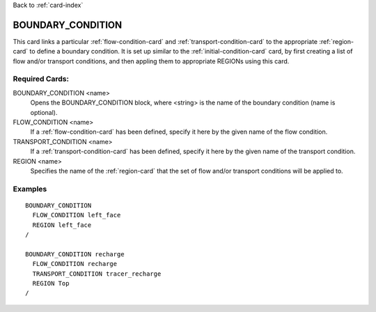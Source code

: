 Back to :ref:`card-index`

.. _boundary-condition-card:

BOUNDARY_CONDITION
==================
This card links a particular :ref:`flow-condition-card` and 
:ref:`transport-condition-card` to the appropriate :ref:`region-card` to
define a boundary condition. 
It is set up similar to the :ref:`initial-condition-card` card, 
by first creating a list of flow and/or transport conditions, and then 
appling them to appropriate REGIONs using this card.

Required Cards:
---------------
BOUNDARY_CONDITION <name>
  Opens the BOUNDARY_CONDITION block, where <string> is the name of the 
  boundary condition (name is optional).

FLOW_CONDITION <name>
  If a :ref:`flow-condition-card` has been defined, specify it here by the 
  given name of the flow condition.

TRANSPORT_CONDITION <name>
  If a :ref:`transport-condition-card` has been defined, specify it here by the 
  given name of the transport condition.
  
REGION <name>
 Specifies the name of the :ref:`region-card` that the set of flow and/or 
 transport conditions will be applied to.

Examples
--------

::

  BOUNDARY_CONDITION
    FLOW_CONDITION left_face
    REGION left_face
  /

  BOUNDARY_CONDITION recharge
    FLOW_CONDITION recharge
    TRANSPORT_CONDITION tracer_recharge
    REGION Top
  /